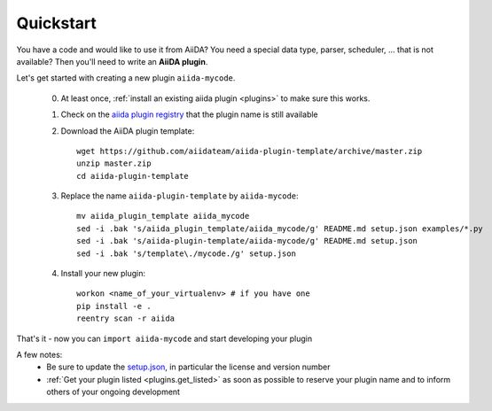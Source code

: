 ==========
Quickstart
==========

You have a code and would like to use it from AiiDA?
You need a special data type, parser, scheduler, ... that is not available?
Then you'll need to write an **AiiDA plugin**.

Let's get started with creating a new plugin ``aiida-mycode``.

 0. At least once, :ref:`install an existing aiida plugin <plugins>` to make sure this works.

 1. Check on the `aiida plugin registry <https://aiidateam.github.io/aiida-registry/>`_
    that the plugin name is still available

 #. Download the AiiDA plugin template::

        wget https://github.com/aiidateam/aiida-plugin-template/archive/master.zip
        unzip master.zip
        cd aiida-plugin-template

 #. Replace the name ``aiida-plugin-template`` by ``aiida-mycode``::

        mv aiida_plugin_template aiida_mycode
        sed -i .bak 's/aiida_plugin_template/aiida_mycode/g' README.md setup.json examples/*.py
        sed -i .bak 's/aiida-plugin-template/aiida-mycode/g' README.md setup.json
        sed -i .bak 's/template\./mycode./g' setup.json
 #. Install your new plugin::

        workon <name_of_your_virtualenv> # if you have one
        pip install -e .
        reentry scan -r aiida

That's it - now you can ``import aiida-mycode`` and start developing your plugin


A few notes:
 * Be sure to update the `setup.json`_, in particular the license and version number
 * :ref:`Get your plugin listed <plugins.get_listed>` as soon as possible to reserve your plugin name and to inform others of your ongoing development

.. _setup.json: https://github.com/aiidateam/aiida-plugin-template/blob/master/setup.json
.. _registry: https://github.com/aiidateam/aiida-registry
